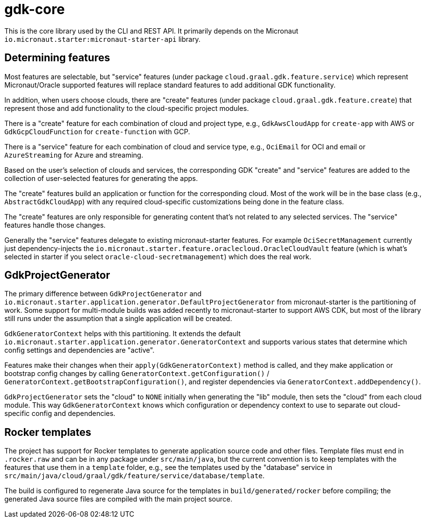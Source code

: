= gdk-core

This is the core library used by the CLI and REST API. It primarily depends on the Micronaut `io.micronaut.starter:micronaut-starter-api` library.

== Determining features

Most features are selectable, but "service" features (under package `cloud.graal.gdk.feature.service`) which represent Micronaut/Oracle supported features will replace standard features to add additional GDK functionality.

In addition, when users choose clouds, there are "create" features (under package `cloud.graal.gdk.feature.create`) that represent those and add functionality to the cloud-specific project modules.

There is a "create" feature for each combination of cloud and project type, e.g., `GdkAwsCloudApp` for `create-app` with AWS or `GdkGcpCloudFunction` for `create-function` with GCP.

There is a "service" feature for each combination of cloud and service type, e.g., `OciEmail` for OCI and email or `AzureStreaming` for Azure and streaming.

Based on the user's selection of clouds and services, the corresponding GDK "create" and "service" features are added to the collection of user-selected features for generating the apps.

The "create" features build an application or function for the corresponding cloud. Most of the work will be in the base class (e.g., `AbstractGdkCloudApp`) with any required cloud-specific customizations being done in the feature class.

The "create" features are only responsible for generating content that's not related to any selected services. The "service" features handle those changes.

Generally the "service" features delegate to existing micronaut-starter features. For example `OciSecretManagement` currently just dependency-injects the `io.micronaut.starter.feature.oraclecloud.OracleCloudVault` feature (which is what's selected in starter if you select `oracle-cloud-secretmanagement`) which does the real work.

== GdkProjectGenerator

The primary difference between `GdkProjectGenerator` and `io.micronaut.starter.application.generator.DefaultProjectGenerator` from micronaut-starter is the partitioning of work. Some support for multi-module builds was added recently to micronaut-starter to support AWS CDK, but most of the library still runs under the assumption that a single application will be created.

`GdkGeneratorContext` helps with this partitioning. It extends the default `io.micronaut.starter.application.generator.GeneratorContext` and supports various states that determine which config settings and dependencies are "active".

Features make their changes when their `apply(GdkGeneratorContext)` method is called, and they make application or bootstrap config changes by calling `GeneratorContext.getConfiguration()` / `GeneratorContext.getBootstrapConfiguration()`, and register dependencies via `GeneratorContext.addDependency()`.

`GdkProjectGenerator` sets the "cloud" to `NONE` initially when generating the "lib" module, then sets the "cloud" from each cloud module. This way `GdkGeneratorContext` knows which configuration or dependency context to use to separate out cloud-specific config and dependencies.

== Rocker templates

The project has support for Rocker templates to generate application source code and other files. Template files must end in `.rocker.raw` and can be in any package under `src/main/java`, but the current convention is to keep templates with the features that use them in a `template` folder, e.g., see the templates used by the "database" service in `src/main/java/cloud/graal/gdk/feature/service/database/template`.

The build is configured to regenerate Java source for the templates in `build/generated/rocker` before compiling; the generated Java source files are compiled with the main project source.
